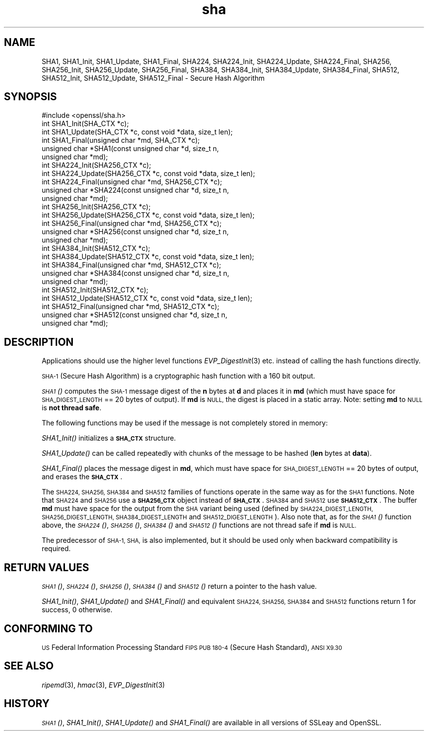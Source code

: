 .\" Automatically generated by Pod::Man 2.27 (Pod::Simple 3.28)
.\"
.\" Standard preamble:
.\" ========================================================================
.de Sp \" Vertical space (when we can't use .PP)
.if t .sp .5v
.if n .sp
..
.de Vb \" Begin verbatim text
.ft CW
.nf
.ne \\$1
..
.de Ve \" End verbatim text
.ft R
.fi
..
.\" Set up some character translations and predefined strings.  \*(-- will
.\" give an unbreakable dash, \*(PI will give pi, \*(L" will give a left
.\" double quote, and \*(R" will give a right double quote.  \*(C+ will
.\" give a nicer C++.  Capital omega is used to do unbreakable dashes and
.\" therefore won't be available.  \*(C` and \*(C' expand to `' in nroff,
.\" nothing in troff, for use with C<>.
.tr \(*W-
.ds C+ C\v'-.1v'\h'-1p'\s-2+\h'-1p'+\s0\v'.1v'\h'-1p'
.ie n \{\
.    ds -- \(*W-
.    ds PI pi
.    if (\n(.H=4u)&(1m=24u) .ds -- \(*W\h'-12u'\(*W\h'-12u'-\" diablo 10 pitch
.    if (\n(.H=4u)&(1m=20u) .ds -- \(*W\h'-12u'\(*W\h'-8u'-\"  diablo 12 pitch
.    ds L" ""
.    ds R" ""
.    ds C` ""
.    ds C' ""
'br\}
.el\{\
.    ds -- \|\(em\|
.    ds PI \(*p
.    ds L" ``
.    ds R" ''
.    ds C`
.    ds C'
'br\}
.\"
.\" Escape single quotes in literal strings from groff's Unicode transform.
.ie \n(.g .ds Aq \(aq
.el       .ds Aq '
.\"
.\" If the F register is turned on, we'll generate index entries on stderr for
.\" titles (.TH), headers (.SH), subsections (.SS), items (.Ip), and index
.\" entries marked with X<> in POD.  Of course, you'll have to process the
.\" output yourself in some meaningful fashion.
.\"
.\" Avoid warning from groff about undefined register 'F'.
.de IX
..
.nr rF 0
.if \n(.g .if rF .nr rF 1
.if (\n(rF:(\n(.g==0)) \{
.    if \nF \{
.        de IX
.        tm Index:\\$1\t\\n%\t"\\$2"
..
.        if !\nF==2 \{
.            nr % 0
.            nr F 2
.        \}
.    \}
.\}
.rr rF
.\"
.\" Accent mark definitions (@(#)ms.acc 1.5 88/02/08 SMI; from UCB 4.2).
.\" Fear.  Run.  Save yourself.  No user-serviceable parts.
.    \" fudge factors for nroff and troff
.if n \{\
.    ds #H 0
.    ds #V .8m
.    ds #F .3m
.    ds #[ \f1
.    ds #] \fP
.\}
.if t \{\
.    ds #H ((1u-(\\\\n(.fu%2u))*.13m)
.    ds #V .6m
.    ds #F 0
.    ds #[ \&
.    ds #] \&
.\}
.    \" simple accents for nroff and troff
.if n \{\
.    ds ' \&
.    ds ` \&
.    ds ^ \&
.    ds , \&
.    ds ~ ~
.    ds /
.\}
.if t \{\
.    ds ' \\k:\h'-(\\n(.wu*8/10-\*(#H)'\'\h"|\\n:u"
.    ds ` \\k:\h'-(\\n(.wu*8/10-\*(#H)'\`\h'|\\n:u'
.    ds ^ \\k:\h'-(\\n(.wu*10/11-\*(#H)'^\h'|\\n:u'
.    ds , \\k:\h'-(\\n(.wu*8/10)',\h'|\\n:u'
.    ds ~ \\k:\h'-(\\n(.wu-\*(#H-.1m)'~\h'|\\n:u'
.    ds / \\k:\h'-(\\n(.wu*8/10-\*(#H)'\z\(sl\h'|\\n:u'
.\}
.    \" troff and (daisy-wheel) nroff accents
.ds : \\k:\h'-(\\n(.wu*8/10-\*(#H+.1m+\*(#F)'\v'-\*(#V'\z.\h'.2m+\*(#F'.\h'|\\n:u'\v'\*(#V'
.ds 8 \h'\*(#H'\(*b\h'-\*(#H'
.ds o \\k:\h'-(\\n(.wu+\w'\(de'u-\*(#H)/2u'\v'-.3n'\*(#[\z\(de\v'.3n'\h'|\\n:u'\*(#]
.ds d- \h'\*(#H'\(pd\h'-\w'~'u'\v'-.25m'\f2\(hy\fP\v'.25m'\h'-\*(#H'
.ds D- D\\k:\h'-\w'D'u'\v'-.11m'\z\(hy\v'.11m'\h'|\\n:u'
.ds th \*(#[\v'.3m'\s+1I\s-1\v'-.3m'\h'-(\w'I'u*2/3)'\s-1o\s+1\*(#]
.ds Th \*(#[\s+2I\s-2\h'-\w'I'u*3/5'\v'-.3m'o\v'.3m'\*(#]
.ds ae a\h'-(\w'a'u*4/10)'e
.ds Ae A\h'-(\w'A'u*4/10)'E
.    \" corrections for vroff
.if v .ds ~ \\k:\h'-(\\n(.wu*9/10-\*(#H)'\s-2\u~\d\s+2\h'|\\n:u'
.if v .ds ^ \\k:\h'-(\\n(.wu*10/11-\*(#H)'\v'-.4m'^\v'.4m'\h'|\\n:u'
.    \" for low resolution devices (crt and lpr)
.if \n(.H>23 .if \n(.V>19 \
\{\
.    ds : e
.    ds 8 ss
.    ds o a
.    ds d- d\h'-1'\(ga
.    ds D- D\h'-1'\(hy
.    ds th \o'bp'
.    ds Th \o'LP'
.    ds ae ae
.    ds Ae AE
.\}
.rm #[ #] #H #V #F C
.\" ========================================================================
.\"
.IX Title "sha 3"
.TH sha 3 "2015-08-22" "1.0.2c" "OpenSSL"
.\" For nroff, turn off justification.  Always turn off hyphenation; it makes
.\" way too many mistakes in technical documents.
.if n .ad l
.nh
.SH "NAME"
SHA1, SHA1_Init, SHA1_Update, SHA1_Final, SHA224, SHA224_Init, SHA224_Update,
SHA224_Final, SHA256, SHA256_Init, SHA256_Update, SHA256_Final, SHA384,
SHA384_Init, SHA384_Update, SHA384_Final, SHA512, SHA512_Init, SHA512_Update,
SHA512_Final \- Secure Hash Algorithm
.SH "SYNOPSIS"
.IX Header "SYNOPSIS"
.Vb 1
\& #include <openssl/sha.h>
\&
\& int SHA1_Init(SHA_CTX *c);
\& int SHA1_Update(SHA_CTX *c, const void *data, size_t len);
\& int SHA1_Final(unsigned char *md, SHA_CTX *c);
\& unsigned char *SHA1(const unsigned char *d, size_t n,
\&      unsigned char *md);
\&
\& int SHA224_Init(SHA256_CTX *c);
\& int SHA224_Update(SHA256_CTX *c, const void *data, size_t len);
\& int SHA224_Final(unsigned char *md, SHA256_CTX *c);
\& unsigned char *SHA224(const unsigned char *d, size_t n,
\&      unsigned char *md);
\&
\& int SHA256_Init(SHA256_CTX *c);
\& int SHA256_Update(SHA256_CTX *c, const void *data, size_t len);
\& int SHA256_Final(unsigned char *md, SHA256_CTX *c);
\& unsigned char *SHA256(const unsigned char *d, size_t n,
\&      unsigned char *md);
\&
\& int SHA384_Init(SHA512_CTX *c);
\& int SHA384_Update(SHA512_CTX *c, const void *data, size_t len);
\& int SHA384_Final(unsigned char *md, SHA512_CTX *c);
\& unsigned char *SHA384(const unsigned char *d, size_t n,
\&      unsigned char *md);
\&
\& int SHA512_Init(SHA512_CTX *c);
\& int SHA512_Update(SHA512_CTX *c, const void *data, size_t len);
\& int SHA512_Final(unsigned char *md, SHA512_CTX *c);
\& unsigned char *SHA512(const unsigned char *d, size_t n,
\&      unsigned char *md);
.Ve
.SH "DESCRIPTION"
.IX Header "DESCRIPTION"
Applications should use the higher level functions
\&\fIEVP_DigestInit\fR\|(3) etc. instead of calling the hash
functions directly.
.PP
\&\s-1SHA\-1 \s0(Secure Hash Algorithm) is a cryptographic hash function with a
160 bit output.
.PP
\&\s-1\fISHA1\s0()\fR computes the \s-1SHA\-1\s0 message digest of the \fBn\fR
bytes at \fBd\fR and places it in \fBmd\fR (which must have space for
\&\s-1SHA_DIGEST_LENGTH\s0 == 20 bytes of output). If \fBmd\fR is \s-1NULL,\s0 the digest
is placed in a static array. Note: setting \fBmd\fR to \s-1NULL\s0 is \fBnot thread safe\fR.
.PP
The following functions may be used if the message is not completely
stored in memory:
.PP
\&\fISHA1_Init()\fR initializes a \fB\s-1SHA_CTX\s0\fR structure.
.PP
\&\fISHA1_Update()\fR can be called repeatedly with chunks of the message to
be hashed (\fBlen\fR bytes at \fBdata\fR).
.PP
\&\fISHA1_Final()\fR places the message digest in \fBmd\fR, which must have space
for \s-1SHA_DIGEST_LENGTH\s0 == 20 bytes of output, and erases the \fB\s-1SHA_CTX\s0\fR.
.PP
The \s-1SHA224, SHA256, SHA384\s0 and \s-1SHA512\s0 families of functions operate in the
same way as for the \s-1SHA1\s0 functions. Note that \s-1SHA224\s0 and \s-1SHA256\s0 use a
\&\fB\s-1SHA256_CTX\s0\fR object instead of \fB\s-1SHA_CTX\s0\fR. \s-1SHA384\s0 and \s-1SHA512\s0 use \fB\s-1SHA512_CTX\s0\fR.
The buffer \fBmd\fR must have space for the output from the \s-1SHA\s0 variant being used
(defined by \s-1SHA224_DIGEST_LENGTH, SHA256_DIGEST_LENGTH, SHA384_DIGEST_LENGTH\s0 and
\&\s-1SHA512_DIGEST_LENGTH\s0). Also note that, as for the \s-1\fISHA1\s0()\fR function above, the
\&\s-1\fISHA224\s0()\fR, \s-1\fISHA256\s0()\fR, \s-1\fISHA384\s0()\fR and \s-1\fISHA512\s0()\fR functions are not thread safe if
\&\fBmd\fR is \s-1NULL.\s0
.PP
The predecessor of \s-1SHA\-1, SHA,\s0 is also implemented, but it should be
used only when backward compatibility is required.
.SH "RETURN VALUES"
.IX Header "RETURN VALUES"
\&\s-1\fISHA1\s0()\fR, \s-1\fISHA224\s0()\fR, \s-1\fISHA256\s0()\fR, \s-1\fISHA384\s0()\fR and \s-1\fISHA512\s0()\fR return a pointer to the hash
value.
.PP
\&\fISHA1_Init()\fR, \fISHA1_Update()\fR and \fISHA1_Final()\fR and equivalent \s-1SHA224, SHA256,
SHA384\s0 and \s-1SHA512\s0 functions return 1 for success, 0 otherwise.
.SH "CONFORMING TO"
.IX Header "CONFORMING TO"
\&\s-1US\s0 Federal Information Processing Standard \s-1FIPS PUB 180\-4 \s0(Secure Hash
Standard),
\&\s-1ANSI X9.30\s0
.SH "SEE ALSO"
.IX Header "SEE ALSO"
\&\fIripemd\fR\|(3), \fIhmac\fR\|(3), \fIEVP_DigestInit\fR\|(3)
.SH "HISTORY"
.IX Header "HISTORY"
\&\s-1\fISHA1\s0()\fR, \fISHA1_Init()\fR, \fISHA1_Update()\fR and \fISHA1_Final()\fR are available in all
versions of SSLeay and OpenSSL.
